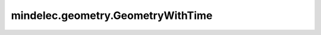 mindelec.geometry.GeometryWithTime
==================================

.. py:class:: mindelec.geometry.GeometryWithTime(geometry, timedomain, sampling_config=None)

    含时域几何体的定义。

    参数：
        - **geometry** (Geometry) - 几何体。
        - **timedomain** (TimeDomain) - 时域。
        - **sampling_config** (SamplingConfig) - 采样配置。默认值：None。

    异常：
        - **ValueError** - 如果 `sampling_config` 不是None，但 `sampling_config.time` 是None。

    .. py:method:: mindelec.geometry.GeometryWithTime.sampling(geom_type='domain')

        采样点。

        参数：
            - **geom_type** (str) - 几何类型，可以是"domain"或者"BC"。默认值："domain"。

        返回：
            Numpy.array，如果配置选择包括法向向量，返回带边界法向向量的二维numpy数组。否则返回不带边界法向向量的二维numpy数组。

        异常：
            - **ValueError** - 如果 `config` 为None。
            - **KeyError** - 如果 `geom_type` 是 `domain`，但 `config.domain` 为None。
            - **KeyError** - 如果 `geom_type` 为 `BC`，但 `config.bc` 为None。
            - **KeyError** - 如果 `geom_type` 为 `IC`，但 `config.ic` 为None。
            - **ValueError** - 如果 `geom_type` 不是 `BC` 、 `IC` 也不是 `domain`。

    .. py:method:: mindelec.geometry.GeometryWithTime.set_sampling_config(sampling_config: mindelec.geometry.geometry_base.SamplingConfig)

        设置采样信息。

        参数：
            - **sampling_config** (SamplingConfig) - 采样配置。

        异常：
            - **TypeError** - 如果 `sampling_config` 不是SamplingConfig的实例。
